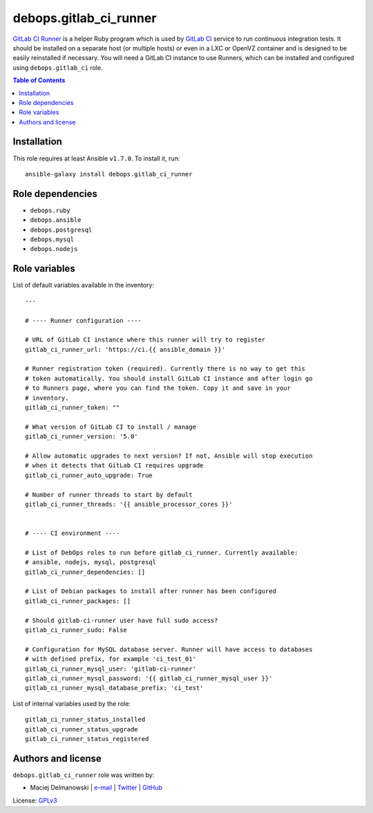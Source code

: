 debops.gitlab_ci_runner
#######################


`GitLab CI Runner`_ is a helper Ruby program which is used by `GitLab CI`_
service to run continuous integration tests. It should be installed on
a separate host (or multiple hosts) or even in a LXC or OpenVZ container
and is designed to be easily reinstalled if necessary. You will need
a GitLab CI instance to use Runners, which can be installed and configured
using ``debops.gitlab_ci`` role.

.. _GitLab CI Runner: https://github.com/gitlabhq/gitlab-ci-runner/
.. _GitLab CI: https://about.gitlab.com/gitlab-ci/

.. contents:: Table of Contents
   :local:
   :depth: 2
   :backlinks: top

Installation
~~~~~~~~~~~~

This role requires at least Ansible ``v1.7.0``. To install it, run::

    ansible-galaxy install debops.gitlab_ci_runner


Role dependencies
~~~~~~~~~~~~~~~~~

- ``debops.ruby``
- ``debops.ansible``
- ``debops.postgresql``
- ``debops.mysql``
- ``debops.nodejs``


Role variables
~~~~~~~~~~~~~~

List of default variables available in the inventory::

    ---
    
    # ---- Runner configuration ----
    
    # URL of GitLab CI instance where this runner will try to register
    gitlab_ci_runner_url: 'https://ci.{{ ansible_domain }}'
    
    # Runner registration token (required). Currently there is no way to get this
    # token automatically. You should install GitLab CI instance and after login go
    # to Runners page, where you can find the token. Copy it and save in your
    # inventory.
    gitlab_ci_runner_token: ""
    
    # What version of GitLab CI to install / manage
    gitlab_ci_runner_version: '5.0'
    
    # Allow automatic upgrades to next version? If not, Ansible will stop execution
    # when it detects that GitLab CI requires upgrade
    gitlab_ci_runner_auto_upgrade: True
    
    # Number of runner threads to start by default
    gitlab_ci_runner_threads: '{{ ansible_processor_cores }}'
    
    
    # ---- CI environment ----
    
    # List of DebOps roles to run before gitlab_ci_runner. Currently available:
    # ansible, nodejs, mysql, postgresql
    gitlab_ci_runner_dependencies: []
    
    # List of Debian packages to install after runner has been configured
    gitlab_ci_runner_packages: []
    
    # Should gitlab-ci-runner user have full sudo access?
    gitlab_ci_runner_sudo: False
    
    # Configuration for MySQL database server. Runner will have access to databases
    # with defined prefix, for example 'ci_test_01'
    gitlab_ci_runner_mysql_user: 'gitlab-ci-runner'
    gitlab_ci_runner_mysql_password: '{{ gitlab_ci_runner_mysql_user }}'
    gitlab_ci_runner_mysql_database_prefix: 'ci_test'

List of internal variables used by the role::

    gitlab_ci_runner_status_installed
    gitlab_ci_runner_status_upgrade
    gitlab_ci_runner_status_registered


Authors and license
~~~~~~~~~~~~~~~~~~~

``debops.gitlab_ci_runner`` role was written by:

- Maciej Delmanowski | `e-mail <mailto:drybjed@gmail.com>`__ | `Twitter <https://twitter.com/drybjed>`__ | `GitHub <https://github.com/drybjed>`__

License: `GPLv3 <https://tldrlegal.com/license/gnu-general-public-license-v3-%28gpl-3%29>`_

